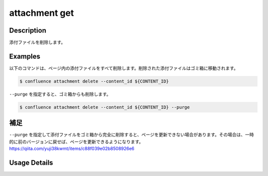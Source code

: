 ======================================
attachment get
======================================

Description
=================================
添付ファイルを削除します。



Examples
=================================

以下のコマンドは、ページ内の添付ファイルをすべて削除します。削除された添付ファイルはゴミ箱に移動されます。

.. code-block::

    $ confluence attachment delete --content_id ${CONTENT_ID}


``--purge`` を指定すると、ゴミ箱からも削除します。

.. code-block::

    $ confluence attachment delete --content_id ${CONTENT_ID} --purge



補足
=================================
``--purge`` を指定して添付ファイルをゴミ箱から完全に削除すると、ページを更新できない場合があります。その場合は、一時的に前のバージョンに戻せば、ページを更新できるようになります。
https://qiita.com/yuji38kwmt/items/c88f039e02b8508926e6


Usage Details
=================================

.. argparse::
   :ref: confluence.attachment.delete_attachment.add_parser
   :prog: confluence attachment delete
   :nosubcommands:
   :nodefaultconst: